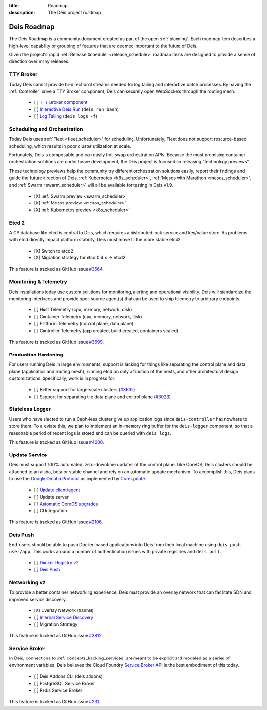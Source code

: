 :title: Roadmap
:description: The Deis project roadmap

.. _roadmap:

Deis Roadmap
============
The Deis Roadmap is a community document created as part of the open :ref:`planning`.
Each roadmap item describes a high-level capability or grouping of features that are deemed
important to the future of Deis.

Given the project's rapid :ref:`Release Schedule, <release_schedule>` roadmap items are designed to provide a sense of
direction over many releases.

TTY Broker
----------
Today Deis cannot provide bi-directional streams needed for log tailing and interactive batch processes.
By having the :ref:`Controller` drive a TTY Broker component, Deis can securely open WebSockets
through the routing mesh.

 - [ ] `TTY Broker component`_
 - [ ] `Interactive Deis Run`_ (``deis run bash``)
 - [ ] `Log Tailing`_ (``deis logs -f``)

Scheduling and Orchestration
----------------------------
Today Deis uses :ref:`Fleet <fleet_scheduler>` for scheduling.  Unfortunately, Fleet does not
support resource-based scheduling, which results in poor cluster utilization at scale.

Fortunately, Deis is composable and can easily hot-swap orchestration APIs.
Because the most promising container orchestration solutions are under heavy development,
the Deis project is focused on releasing "technology previews".

These technology previews help the community try different orchestration solutions easily,
report their findings and guide the future direction of Deis. :ref:`Kubernetes <k8s_scheduler>`,
:ref:`Mesos with Marathon <mesos_scheduler>`, and :ref:`Swarm <swarm_scheduler>` will all be
available for testing in Deis v1.9.

 - [X] :ref:`Swarm preview <swarm_scheduler>`
 - [X] :ref:`Mesos preview <mesos_scheduler>`
 - [X] :ref:`Kubernetes preview <k8s_scheduler>`

Etcd 2
------
A CP database like etcd is central to Deis, which requires a distributed lock service and key/value store.
As problems with etcd directly impact platform stability, Deis must move to the more stable etcd2.

 - [X] Switch to etcd2
 - [X] Migration strategy for etcd 0.4.x -> etcd2

This feature is tracked as GitHub issue `#3564`_.

Monitoring & Telemetry
----------------------
Deis installations today use custom solutions for monitoring, alerting and operational visibility.
Deis will standardize the monitoring interfaces and provide open source agent(s) that can be used to ship telemetry to arbitrary endpoints.

 - [ ] Host Telemetry (cpu, memory, network, disk)
 - [ ] Container Telemetry (cpu, memory, network, disk)
 - [ ] Platform Telemetry (control plane, data plane)
 - [ ] Controller Telemetry (app created, build created, containers scaled)

This feature is tracked as GitHub issue `#3699`_.

Production Hardening
--------------------

For users running Deis in large environments, support is lacking for things like separating the
control plane and data plane (application and routing mesh), running etcd on only a fraction
of the hosts, and other architectural design customizations. Specifically, work is in
progress for:

 - [ ] Better support for large-scale clusters (`#3635`_)
 - [ ] Support for separating the data plane and control plane (`#3023`_)

Stateless Logger
----------------
Users who have elected to run a Ceph-less cluster give up application logs since
``deis-controller`` has nowhere to store them. To alleviate this, we plan to implement an in-memory ring buffer
for the ``deis-logger`` component, so that a reasonable period of recent logs is stored and can be queried with
``deis logs``.

This feature is tracked as GitHub issue `#4000`_.

Update Service
--------------
Deis must support 100% automated, zero-downtime updates of the control plane.
Like CoreOS, Deis clusters should be attached to an alpha, beta or stable channel and rely on an automatic update mechanism.
To accomplish this, Deis plans to use the `Google Omaha Protocol`_ as implemented by `CoreUpdate`_.

 - [ ] `Update client/agent`_
 - [ ] Update server
 - [ ] `Automatic CoreOS upgrades`_
 - [ ] CI Integration

This feature is tracked as GitHub issue `#2106`_.

Deis Push
---------
End-users should be able to push Docker-based applications into Deis from their local machine using ``deis push user/app``.
This works around a number of authentication issues with private registries and ``deis pull``.

 - [ ] `Docker Registry v2`_
 - [ ] `Deis Push`_

Networking v2
-------------
To provide a better container networking experience, Deis must provide an overlay network
that can facilitate SDN and improved service discovery.

 - [X] Overlay Network (flannel)
 - [ ] `Internal Service Discovery`_
 - [ ] Migration Strategy

This feature is tracked as GitHub issue `#3812`_.

Service Broker
--------------
In Deis, connections to :ref:`concepts_backing_services` are meant to be explicit and modeled as a series of environment variables.
Deis believes the Cloud Foundry `Service Broker API`_ is the best embodiment of this today.

 - [ ] Deis Addons CLI (deis addons)
 - [ ] PostgreSQL Service Broker
 - [ ] Redis Service Broker

This feature is tracked as GitHub issue `#231`_.

.. _`#231`: https://github.com/brendangibat/deis/issues/231
.. _`#2106`: https://github.com/brendangibat/deis/issues/2106
.. _`#3023`: https://github.com/brendangibat/deis/issues/3023
.. _`#3564`: https://github.com/brendangibat/deis/issues/3564
.. _`#3635`: https://github.com/brendangibat/deis/issues/3635
.. _`#3699`: https://github.com/brendangibat/deis/issues/3699
.. _`#3812`: https://github.com/brendangibat/deis/issues/3812
.. _`#4000`: https://github.com/brendangibat/deis/issues/4000
.. _`Automatic CoreOS upgrades`: https://github.com/brendangibat/deis/issues/1043
.. _`CoreUpdate`: https://coreos.com/docs/coreupdate/custom-apps/coreupdate-protocol/
.. _`Deis Push`: https://github.com/brendangibat/deis/issues/2680
.. _`Docker Registry v2`: https://github.com/brendangibat/deis/issues/3814
.. _`Google Omaha Protocol`: https://code.google.com/p/omaha/wiki/ServerProtocol
.. _`Interactive Deis Run`: https://github.com/brendangibat/deis/issues/117
.. _`Internal Service Discovery`: https://github.com/brendangibat/deis/issues/3072
.. _`like CoreOS`: https://coreos.com/releases/
.. _`Log Tailing`: https://github.com/brendangibat/deis/issues/465
.. _`Service Broker API`: http://docs.cloudfoundry.org/services/api.html
.. _`TTY Broker component`: https://github.com/brendangibat/deis/issues/3808
.. _`Update client/agent`: https://github.com/brendangibat/deis/issues/3811
